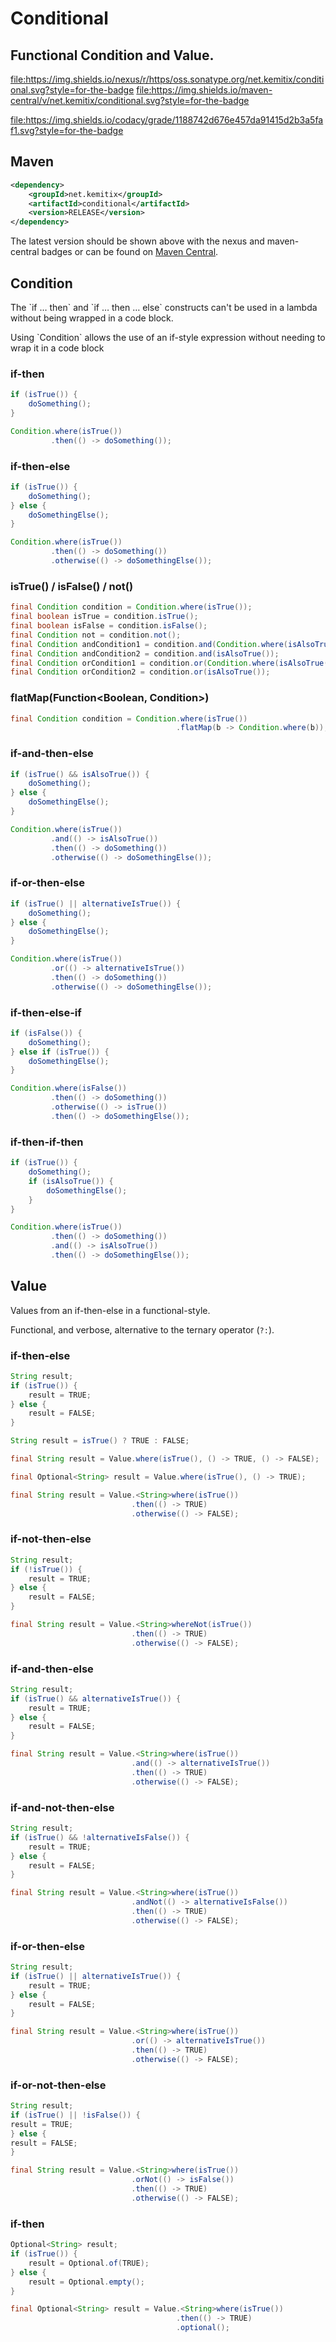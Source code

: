 * Conditional


** Functional Condition and Value.

   [[https://oss.sonatype.org/content/repositories/releases/net/kemitix/conditional][file:https://img.shields.io/nexus/r/https/oss.sonatype.org/net.kemitix/conditional.svg?style=for-the-badge]]
   [[https://search.maven.org/#search%7Cga%7C1%7Cg%3A%22net.kemitix%22%20AND%20a%3A%22conditional%22][file:https://img.shields.io/maven-central/v/net.kemitix/conditional.svg?style=for-the-badge]]

   [[https://sonarcloud.io/dashboard?id=net.kemitix%3Aconditional][file:https://img.shields.io/sonar/https/sonarcloud.io/net.kemitix%3Aconditional/coverage.svg?style=for-the-badge#.svg]]
   [[https://sonarcloud.io/dashboard?id=net.kemitix%3Aconditional][file:https://img.shields.io/sonar/https/sonarcloud.io/net.kemitix%3Aconditional/tech_debt.svg?style=for-the-badge#.svg]]
   [[https://sonarcloud.io/dashboard?id=net.kemitix%3Aconditional][file:https://sonarcloud.io/api/project_badges/measure?project=net.kemitix%3Aconditional&metric=sqale_rating#.svg]]
   [[https://sonarcloud.io/dashboard?id=net.kemitix%3Aconditional][file:https://sonarcloud.io/api/project_badges/measure?project=net.kemitix%3Aconditional&metric=alert_status#.svg]]
   [[https://sonarcloud.io/dashboard?id=net.kemitix%3Aconditional][file:https://sonarcloud.io/api/project_badges/measure?project=net.kemitix%3Aconditional&metric=reliability_rating#.svg]]
   [[https://sonarcloud.io/dashboard?id=net.kemitix%3Aconditional][file:https://sonarcloud.io/api/project_badges/measure?project=net.kemitix%3Aconditional&metric=security_rating#.svg]]
   [[https://sonarcloud.io/dashboard?id=net.kemitix%3Aconditional][file:https://sonarcloud.io/api/project_badges/measure?project=net.kemitix%3Aconditional&metric=sqale_index#.svg]]
   [[https://sonarcloud.io/dashboard?id=net.kemitix%3Aconditional][file:https://sonarcloud.io/api/project_badges/measure?project=net.kemitix%3Aconditional&metric=vulnerabilities#.svg]]
   [[https://sonarcloud.io/dashboard?id=net.kemitix%3Aconditional][file:https://sonarcloud.io/api/project_badges/measure?project=net.kemitix%3Aconditional&metric=bugs#.svg]]
   [[https://sonarcloud.io/dashboard?id=net.kemitix%3Aconditional][file:https://sonarcloud.io/api/project_badges/measure?project=net.kemitix%3Aconditional&metric=code_smells#.svg]]
   [[https://sonarcloud.io/dashboard?id=net.kemitix%3Aconditional][file:https://sonarcloud.io/api/project_badges/measure?project=net.kemitix%3Aconditional&metric=ncloc#.svg]]

   [[https://app.codacy.com/project/kemitix/conditional/dashboard][file:https://img.shields.io/codacy/grade/1188742d676e457da91415d2b3a5faf1.svg?style=for-the-badge]]
   [[http://i.jpeek.org/net.kemitix/conditional/index.html][file:http://i.jpeek.org/net.kemitix/conditional/badge.svg]]


** Maven

  #+BEGIN_SRC xml
  <dependency>
      <groupId>net.kemitix</groupId>
      <artifactId>conditional</artifactId>
      <version>RELEASE</version>
  </dependency>
  #+END_SRC

  The latest version should be shown above with the nexus and maven-central
  badges or can be found on [[https://search.maven.org/#search%7Cga%7C1%7Cg%3A%22net.kemitix%22%20AND%20a%3A%22mon%22][Maven Central]].


** Condition

   The `if ... then` and `if ... then ... else` constructs can't be used in a
   lambda without being wrapped in a code block.

   Using `Condition` allows the use of an if-style expression without needing to
   wrap it in a code block


*** if-then

    #+BEGIN_SRC java
    if (isTrue()) {
        doSomething();
    }

    Condition.where(isTrue())
             .then(() -> doSomething());
    #+END_SRC


*** if-then-else

    #+BEGIN_SRC java
    if (isTrue()) {
        doSomething();
    } else {
        doSomethingElse();
    }

    Condition.where(isTrue())
             .then(() -> doSomething())
             .otherwise(() -> doSomethingElse());
    #+END_SRC


*** isTrue() / isFalse() / not()

    #+BEGIN_SRC java
    final Condition condition = Condition.where(isTrue());
    final boolean isTrue = condition.isTrue();
    final boolean isFalse = condition.isFalse();
    final Condition not = condition.not();
    final Condition andCondition1 = condition.and(Condition.where(isAlsoTrue()));
    final Condition andCondition2 = condition.and(isAlsoTrue());
    final Condition orCondition1 = condition.or(Condition.where(isAlsoTrue()));
    final Condition orCondition2 = condition.or(isAlsoTrue());
    #+END_SRC


*** flatMap(Function<Boolean, Condition>)

    #+BEGIN_SRC java
    final Condition condition = Condition.where(isTrue())
                                         .flatMap(b -> Condition.where(b));
    #+END_SRC


*** if-and-then-else

    #+BEGIN_SRC java
    if (isTrue() && isAlsoTrue()) {
        doSomething();
    } else {
        doSomethingElse();
    }

    Condition.where(isTrue())
             .and(() -> isAlsoTrue())
             .then(() -> doSomething())
             .otherwise(() -> doSomethingElse());
    #+END_SRC


*** if-or-then-else

    #+BEGIN_SRC java
    if (isTrue() || alternativeIsTrue()) {
        doSomething();
    } else {
        doSomethingElse();
    }

    Condition.where(isTrue())
             .or(() -> alternativeIsTrue())
             .then(() -> doSomething())
             .otherwise(() -> doSomethingElse());
    #+END_SRC


*** if-then-else-if

    #+BEGIN_SRC java
    if (isFalse()) {
        doSomething();
    } else if (isTrue()) {
        doSomethingElse();
    }

    Condition.where(isFalse())
             .then(() -> doSomething())
             .otherwise(() -> isTrue())
             .then(() -> doSomethingElse());
    #+END_SRC


*** if-then-if-then

    #+BEGIN_SRC java
    if (isTrue()) {
        doSomething();
        if (isAlsoTrue()) {
            doSomethingElse();
        }
    }

    Condition.where(isTrue())
             .then(() -> doSomething())
             .and(() -> isAlsoTrue())
             .then(() -> doSomethingElse());
    #+END_SRC


** Value

   Values from an if-then-else in a functional-style.

   Functional, and verbose, alternative to the ternary operator (=?:=).


*** if-then-else

    #+BEGIN_SRC java
    String result;
    if (isTrue()) {
        result = TRUE;
    } else {
        result = FALSE;
    }

    String result = isTrue() ? TRUE : FALSE;

    final String result = Value.where(isTrue(), () -> TRUE, () -> FALSE);

    final Optional<String> result = Value.where(isTrue(), () -> TRUE);

    final String result = Value.<String>where(isTrue())
                               .then(() -> TRUE)
                               .otherwise(() -> FALSE);
    #+END_SRC


*** if-not-then-else

    #+BEGIN_SRC java
    String result;
    if (!isTrue()) {
        result = TRUE;
    } else {
        result = FALSE;
    }

    final String result = Value.<String>whereNot(isTrue())
                               .then(() -> TRUE)
                               .otherwise(() -> FALSE);
    #+END_SRC


*** if-and-then-else

    #+BEGIN_SRC java
    String result;
    if (isTrue() && alternativeIsTrue()) {
        result = TRUE;
    } else {
        result = FALSE;
    }

    final String result = Value.<String>where(isTrue())
                               .and(() -> alternativeIsTrue())
                               .then(() -> TRUE)
                               .otherwise(() -> FALSE);
    #+END_SRC


*** if-and-not-then-else

    #+BEGIN_SRC java
    String result;
    if (isTrue() && !alternativeIsFalse()) {
        result = TRUE;
    } else {
        result = FALSE;
    }

    final String result = Value.<String>where(isTrue())
                               .andNot(() -> alternativeIsFalse())
                               .then(() -> TRUE)
                               .otherwise(() -> FALSE);
    #+END_SRC


*** if-or-then-else

    #+BEGIN_SRC java
    String result;
    if (isTrue() || alternativeIsTrue()) {
        result = TRUE;
    } else {
        result = FALSE;
    }

    final String result = Value.<String>where(isTrue())
                               .or(() -> alternativeIsTrue())
                               .then(() -> TRUE)
                               .otherwise(() -> FALSE);
    #+END_SRC


*** if-or-not-then-else

    #+BEGIN_SRC java
    String result;
    if (isTrue() || !isFalse()) {
    result = TRUE;
    } else {
    result = FALSE;
    }

    final String result = Value.<String>where(isTrue())
                               .orNot(() -> isFalse())
                               .then(() -> TRUE)
                               .otherwise(() -> FALSE);
    #+END_SRC


*** if-then

    #+BEGIN_SRC java
    Optional<String> result;
    if (isTrue()) {
        result = Optional.of(TRUE);
    } else {
        result = Optional.empty();
    }

    final Optional<String> result = Value.<String>where(isTrue())
                                         .then(() -> TRUE)
                                         .optional();
    #+END_SRC

